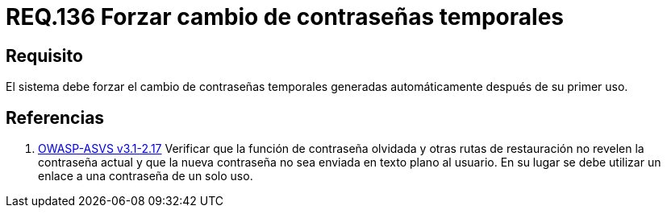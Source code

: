 :slug: rules/136/
:category: rules
:description: En el presente documento se detallan los lineamientos o requerimientos de seguridad relacionados a la importancia que todo sistema debe dar en cuanto a forzar el cambio de todas aquellas contraseñas temporales después de su primer uso cuando estas sean generadas automáticamente.
:keywords: Requerimiento, Contraseña, Temporal, Forzar, Cambiar, Sistema.
:rules: yes
:translate: rules/136/

= REQ.136 Forzar cambio de contraseñas temporales

== Requisito

El sistema debe forzar el cambio de contraseñas temporales
generadas automáticamente después de su primer uso.

== Referencias

. [[r1]] link:https://www.owasp.org/index.php/ASVS_V2_Authentication[+OWASP-ASVS v3.1-2.17+]
Verificar que la función de contraseña olvidada
y otras rutas de restauración no revelen la contraseña actual
y que la nueva contraseña no sea enviada en texto plano al usuario.
En su lugar se debe utilizar un enlace a una contraseña de un solo uso.
